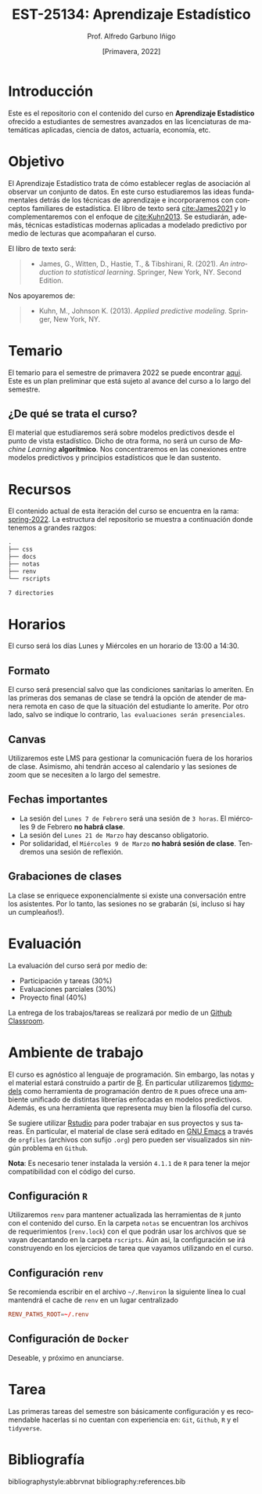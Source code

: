 #+TITLE: EST-25134: Aprendizaje Estadístico
#+AUTHOR: Prof. Alfredo Garbuno Iñigo
#+EMAIL:  agarbuno@itam.mx
#+DATE: [Primavera, 2022]
:REVEAL_PROPERTIES:
#+LANGUAGE: es
#+OPTIONS: num:nil toc:nil timestamp:nil
#+REVEAL_EXTRA_CSS: ./css/mods.css
#+REVEAL_EXTRA_CSS: https://maxcdn.bootstrapcdn.com/font-awesome/4.5.0/css/font-awesome.min.css
#+REVEAL_THEME: night
#+REVEAL_SLIDE_NUMBER: t
#+REVEAL_HEAD_PREAMBLE: <meta name="description" content="Aprendizaje Estadístico">
#+REVEAL_INIT_OPTIONS: width:1600, height:900, margin:.2
#+REVEAL_EXTERNAL_PLUGINS: (RevealChalkboard . "/Users/agarbuno/software/plugins.js/chalkboard/plugin.js")  (RevealCustomControls . "/Users/agarbuno/software/plugins.js/customcontrols/plugin.js") (RevealMenu . "/Users/agarbuno/software/menu.js/menu.js")
#+REVEAL_PLUGINS: (RevealChalkboard RevealMenu notes)
:END:
#+STARTUP: showall
#+EXCLUDE_TAGS: toc

* Contenido                                                             :toc:
:PROPERTIES:
:TOC:      :include all  :ignore this :depth 3
:END:
:CONTENTS:
- [[#introducción][Introducción]]
- [[#objetivo][Objetivo]]
- [[#temario][Temario]]
  - [[#de-qué-se-trata-el-curso][¿De qué se trata el curso?]]
- [[#recursos][Recursos]]
- [[#horarios][Horarios]]
  - [[#formato][Formato]]
  - [[#canvas][Canvas]]
  - [[#fechas-importantes][Fechas importantes]]
  - [[#grabaciones-de-clases][Grabaciones de clases]]
- [[#evaluación][Evaluación]]
- [[#ambiente-de-trabajo][Ambiente de trabajo]]
  - [[#configuración-r][Configuración R]]
  - [[#configuración-renv][Configuración renv]]
  - [[#configuración-de-docker][Configuración de Docker]]
- [[#tarea][Tarea]]
- [[#bibliografía][Bibliografía]]
:END:
    
* Introducción

Este es el repositorio con el contenido del curso en *Aprendizaje Estadístico*
ofrecido a estudiantes de semestres avanzados en las licenciaturas de
matemáticas aplicadas, ciencia de datos, actuaría, economía, etc.

* Objetivo

El Aprendizaje Estadístico trata de cómo establecer reglas de asociación al
observar un conjunto de datos. En este curso estudiaremos las ideas
fundamentales detrás de los técnicas de aprendizaje e incorporaremos con
conceptos familiares de estadística. El libro de texto será [[cite:James2021]] y
lo complementaremos con el enfoque de [[cite:Kuhn2013]]. Se estudiarán, además,
técnicas estadísticas modernas aplicadas a modelado predictivo por medio de
lecturas que acompañaran el curso.

#+REVEAL: split

El libro de texto será:
#+begin_quote
- James, G., Witten, D., Hastie, T., & Tibshirani, R. (2021). /An introduction to statistical learning/. Springer, New York, NY. Second Edition.  
#+end_quote


#+REVEAL: split
Nos apoyaremos de:
#+begin_quote
- Kuhn, M., Johnson K. (2013). /Applied predictive modeling/. Springer, New York, NY.
#+end_quote

* Temario

El temario para el semestre de primavera 2022 se puede encontrar [[https://github.com/agarbuno/aprendizaje-estadistico/blob/spring-2022/docs/temario.pdf][aqui]]. Este es
un plan preliminar que está sujeto al avance del curso a lo largo del semestre.

** ¿De qué se trata el curso?

El material que estudiaremos será sobre modelos predictivos desde el punto de
vista estadístico. Dicho de otra forma, no será un curso de /Machine Learning/
*algorítmico*. Nos concentraremos en las conexiones entre modelos predictivos y
principios estadísticos que le dan sustento.

* Recursos

El contenido actual de esta iteración del curso se encuentra en la rama:
[[https://github.com/agarbuno/aprendizaje-estadistico/tree/spring-2022][spring-2022]]. La
estructura del repositorio se muestra a continuación donde tenemos a grandes
razgos:

#+begin_src bash :exports results :results org

tree -L 1 -d 

#+end_src

#+RESULTS:
#+begin_src org
.
├── css
├── docs
├── notas
├── renv
└── rscripts

7 directories
#+end_src


* Horarios

El curso será los días Lunes y Miércoles en un horario de 13:00 a 14:30.

** Formato

El curso será presencial salvo que las condiciones sanitarias lo ameriten. En
las primeras dos semanas de clase se tendrá la opción de atender de manera
remota en caso de que la situación del estudiante lo amerite.  Por otro lado,
salvo se indique lo contrario, ~las evaluaciones serán presenciales~.

** Canvas

Utilizaremos este LMS para gestionar la comunicación fuera de los horarios de
clase. Asimismo, ahi tendrán acceso al calendario y las sesiones de zoom que se
necesiten a lo largo del semestre.

** Fechas importantes

#+ATTR_REVEAL: :frag (appear)
- La sesión del ~Lunes 7 de Febrero~ será una sesión de ~3 horas~. El miércoles 9 de Febrero *no habrá clase*.
- La sesión del ~Lunes 21 de Marzo~ hay descanso obligatorio. 
- Por solidaridad, el ~Miércoles 9 de Marzo~ *no habrá sesión de clase*. Tendremos una sesión de reflexión. 

** Grabaciones de clases

La clase se enriquece exponencialmente si existe una conversación entre los
asistentes. Por lo tanto, las sesiones no se grabarán (si, incluso si hay un cumpleaños!). 

* Evaluación

La evaluación del curso será por medio de:
#+ATTR_REVEAL: :frag (appear)
- Participación y tareas (30%)
- Evaluaciones parciales (30%)
- Proyecto final (40%)

La entrega de los trabajos/tareas se realizará por medio de un [[https://github.blog/2021-08-12-teaching-learning-github-classroom-visual-studio-code/][Github Classroom]]. 

* Ambiente de trabajo

El curso es agnóstico al lenguaje de programación. Sin embargo, las notas y el
material estará construido a partir de [[https://www.r-project.org/][R]]. En particular utilizaremos [[https://www.tidymodels.org/][tidymodels]]
como herramienta de programación dentro de ~R~ pues ofrece una ambiente unificado
de distintas librerías enfocadas en modelos predictivos. Además, es una
herramienta que representa muy bien la filosofía del curso.

#+REVEAL: split

Se sugiere utilizar [[https://www.rstudio.com/products/rstudio/download/][Rstudio]] para poder trabajar en sus proyectos y sus
tareas. En particular, el material de clase será editado en [[https://www.gnu.org/software/emacs/][GNU Emacs]] a través
de =orgfiles= (archivos con sufijo ~.org~) pero pueden ser visualizados sin ningún
problema en ~Github~.

#+REVEAL: split

*Nota*: Es necesario tener instalada la versión ~4.1.1~ de ~R~ para tener la mejor
compatibilidad con el código del curso.

** Configuración ~R~

Utilizaremos ~renv~ para mantener actualizada las herramientas de ~R~ junto con el
contenido del curso. En la carpeta =notas= se encuentran los archivos de
requerimientos (=renv.lock=) con el que podrán usar los archivos que se vayan
decantando en la carpeta =rscripts=. Aún asi, la configuración se irá construyendo
en los ejercicios de tarea que vayamos utilizando en el curso.

** Configuración ~renv~

Se recomienda escribir en el archivo ~~/.Renviron~ la siguiente línea lo cual
mantendrá el cache de ~renv~ en un lugar centralizado

#+begin_src conf :tangle ~/.Renviron :mkdirp yes
  RENV_PATHS_ROOT=~/.renv
#+end_src

** Configuración de ~Docker~

Deseable, y próximo en anunciarse.

* Tarea 

Las primeras tareas del semestre son básicamente configuración y es recomendable
hacerlas si no cuentan con experiencia en: ~Git~, ~Github~, ~R~ y el ~tidyverse~.

* Bibliografía

bibliographystyle:abbrvnat
bibliography:references.bib
